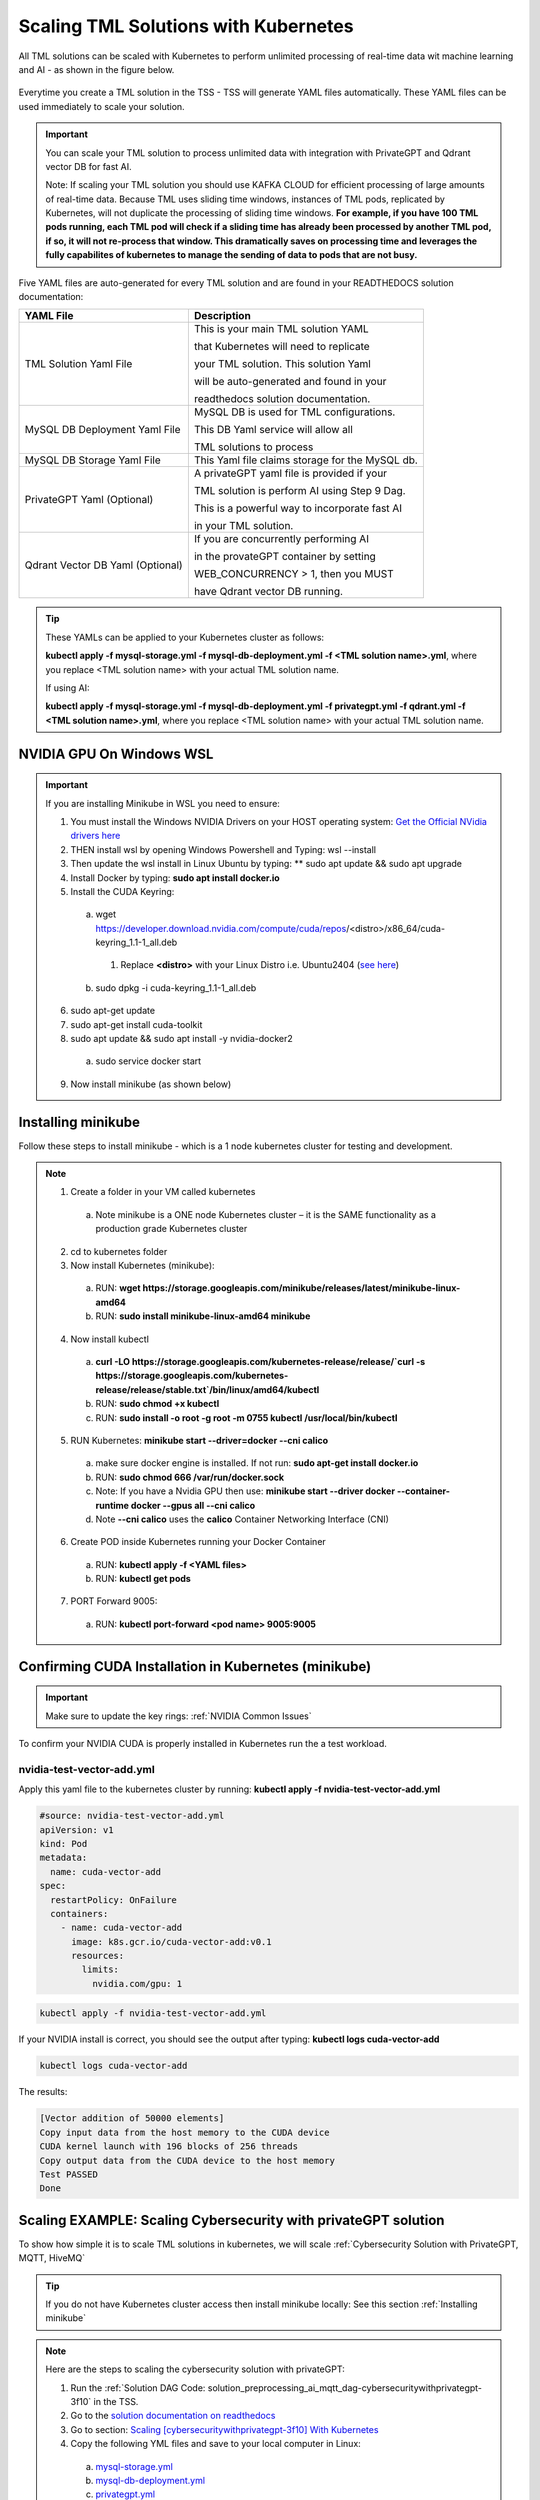 Scaling TML Solutions with Kubernetes
=================================

All TML solutions can be scaled with Kubernetes to perform unlimited processing of real-time data wit machine learning and AI - as shown in the figure below.

.. figure:: kube.png
   :scale: 70%

Everytime you create a TML solution in the TSS - TSS will generate YAML files automatically.  These YAML files can be used immediately to scale your solution.

.. important::
   You can scale your TML solution to process unlimited data with integration with PrivateGPT and Qdrant vector DB for fast AI. 

   Note: If scaling your TML solution you should use KAFKA CLOUD for efficient processing of large amounts of real-time data.  Because TML uses sliding time windows, instances of TML pods, 
   replicated by Kubernetes, will not duplicate the processing of sliding time windows.  **For example, if you have 100 TML pods running, each TML pod will check if a sliding time has 
   already 
   been processed by another TML pod, if so, it will not re-process that window.  This dramatically saves on processing time and leverages the fully capabilites of kubernetes to manage the 
   sending of data to pods that are not busy.** 

Five YAML files are auto-generated for every TML solution and are found in your READTHEDOCS solution documentation:

.. list-table::

   * - **YAML File**
     - **Description**
   * - TML Solution Yaml File
     - This is your main TML solution YAML 

       that Kubernetes will need to replicate 

       your TML solution.  This solution Yaml

       will be auto-generated and found in your 

       readthedocs solution documentation.
   * - MySQL DB Deployment Yaml File
     - MySQL DB is used for TML configurations.  

       This DB Yaml service will allow all 

       TML solutions to process
   * - MySQL DB Storage Yaml File
     - This Yaml file claims storage for the MySQL db.
   * - PrivateGPT Yaml (Optional)
     - A privateGPT yaml file is provided if your

       TML solution is perform AI using Step 9 Dag.

       This is a powerful way to incorporate fast AI 

       in your TML solution.
   * - Qdrant Vector DB Yaml (Optional)
     - If you are concurrently performing AI 

       in the provateGPT container by setting 

       WEB_CONCURRENCY > 1, then you MUST 

       have Qdrant vector DB running.
  
.. tip::
   These YAMLs can be applied to your Kubernetes cluster as follows:

   **kubectl apply -f mysql-storage.yml -f mysql-db-deployment.yml -f <TML solution name>.yml**, where you replace <TML solution name> with your actual TML solution name.

   If using AI:

   **kubectl apply -f mysql-storage.yml -f mysql-db-deployment.yml -f privategpt.yml -f qdrant.yml -f <TML solution name>.yml**, where you replace <TML solution name> with your actual TML 
   solution name.

NVIDIA GPU On Windows WSL
------------------

.. important::

   If you are installing Minikube in WSL you need to ensure:

   1. You must install the Windows NVIDIA Drivers on your HOST operating system: `Get the Official NVidia drivers here <https://www.nvidia.com/en-us/drivers/>`_

   2. THEN install wsl by opening Windows Powershell and Typing:  wsl --install

   3. Then update the wsl install in Linux Ubuntu by typing: ** sudo apt update && sudo apt upgrade

   4. Install Docker by typing: **sudo apt install docker.io**

   5. Install the CUDA Keyring: 
     a. wget https://developer.download.nvidia.com/compute/cuda/repos/<distro>/x86_64/cuda-keyring_1.1-1_all.deb
      1. Replace **<distro>** with your Linux Distro i.e. Ubuntu2404 (`see here <https://docs.nvidia.com/cuda/cuda-installation-guide-linux/index.html#ubuntu>`_)
     b. sudo dpkg -i cuda-keyring_1.1-1_all.deb

   6. sudo apt-get update

   7. sudo apt-get install cuda-toolkit 

   8. sudo apt update && sudo apt install -y nvidia-docker2
    a. sudo service docker start

   9. Now install minikube (as shown below)

 
Installing minikube
-------------------

Follow these steps to install minikube - which is a 1 node kubernetes cluster for testing and development.

.. note::
      1.	Create a folder in your VM called kubernetes
       a. Note minikube is a ONE node Kubernetes cluster – it is the SAME functionality as a production grade Kubernetes cluster
      2.	cd to kubernetes folder
      3. Now install Kubernetes (minikube):
       a. RUN: **wget https://storage.googleapis.com/minikube/releases/latest/minikube-linux-amd64**
       b. RUN: **sudo install minikube-linux-amd64 minikube**
      
      4.	Now install kubectl
       a. **curl -LO https://storage.googleapis.com/kubernetes-release/release/`curl -s https://storage.googleapis.com/kubernetes-release/release/stable.txt`/bin/linux/amd64/kubectl**
       b. RUN: **sudo chmod +x kubectl**
       c. RUN: **sudo install -o root -g root -m 0755 kubectl /usr/local/bin/kubectl**
      
      5.	RUN Kubernetes: **minikube start --driver=docker \-\-cni calico**
       a. make sure docker engine is installed. If not run: **sudo apt-get install docker.io**
       b. RUN: **sudo chmod 666 /var/run/docker.sock**
       c. Note: If you have a Nvidia GPU then use: **minikube start --driver docker \-\-container-runtime docker \-\-gpus all \-\-cni calico**
       d. Note **\-\-cni calico** uses the **calico** Container Networking Interface (CNI)

      6.	Create POD inside Kubernetes running your Docker Container
       a. RUN: **kubectl apply -f <YAML files>**
       b. RUN: **kubectl get pods**
            
      7.	PORT Forward 9005:
       a. RUN: **kubectl port-forward <pod name> 9005:9005**

Confirming CUDA Installation in Kubernetes (minikube)
-----------------------------------

.. important::

   Make sure to update the key rings: :ref:`NVIDIA Common Issues`

To confirm your NVIDIA CUDA is properly installed in Kubernetes run the a test workload.

nvidia-test-vector-add.yml
^^^^^^^^^^^^^^^^^

Apply this yaml file to the kubernetes cluster by running: **kubectl apply -f nvidia-test-vector-add.yml**

.. code-block::

      #source: nvidia-test-vector-add.yml
      apiVersion: v1
      kind: Pod
      metadata:
        name: cuda-vector-add
      spec:
        restartPolicy: OnFailure
        containers:
          - name: cuda-vector-add
            image: k8s.gcr.io/cuda-vector-add:v0.1
            resources:
              limits:
                nvidia.com/gpu: 1

.. code-block::
 
   kubectl apply -f nvidia-test-vector-add.yml


If your NVIDIA install is correct, you should see the output after typing: **kubectl logs cuda-vector-add**

.. code-block::

   kubectl logs cuda-vector-add

The results:

.. code-block::

    [Vector addition of 50000 elements]
    Copy input data from the host memory to the CUDA device
    CUDA kernel launch with 196 blocks of 256 threads
    Copy output data from the CUDA device to the host memory
    Test PASSED
    Done

Scaling EXAMPLE: Scaling Cybersecurity with privateGPT solution
--------------------------------------------

To show how simple it is to scale TML solutions in kubernetes, we will scale :ref:`Cybersecurity Solution with PrivateGPT, MQTT, HiveMQ`

.. tip::
   If you do not have Kubernetes cluster access then install minikube locally: See this section :ref:`Installing minikube`

.. note::
   Here are the steps to scaling the cybersecurity solution with privateGPT:

   1. Run the :ref:`Solution DAG Code: solution_preprocessing_ai_mqtt_dag-cybersecuritywithprivategpt-3f10` in the TSS.  
   2. Go to the `solution documentation on readthedocs <https://cybersecuritywithprivategpt-3f10.readthedocs.io/en/latest/index.html>`_
   3. Go to section: `Scaling [cybersecuritywithprivategpt-3f10] With Kubernetes <https://cybersecuritywithprivategpt-3f10.readthedocs.io/en/latest/kube.html#scaling-cybersecuritywithprivategpt-3f10-with-kubernetes>`_
   4. Copy the following YML files and save to your local computer in Linux:
     a. `mysql-storage.yml <https://cybersecuritywithprivategpt-3f10.readthedocs.io/en/latest/kube.html#mysql-storage-yml>`_
     b. `mysql-db-deployment.yml <https://cybersecuritywithprivategpt-3f10.readthedocs.io/en/latest/kube.html#mysql-db-deployment-yml>`_
     c. `privategpt.yml <https://cybersecuritywithprivategpt-3f10.readthedocs.io/en/latest/kube.html#privategpt-yml>`_
     d. `qdrant.yml <https://cybersecuritywithprivategpt-3f10.readthedocs.io/en/latest/kube.html#qdrant-yml>`_
     e. `cybersecuritywithprivategpt-3f10.yml <https://cybersecuritywithprivategpt-3f10.readthedocs.io/en/latest/kube.html#cybersecuritywithprivategpt-3f10-yml>`_
   5. Now apply the YML files to your Kubernetes cluster:
     a. **kubectl apply -f mysql-storage.yml -f mysql-db-deployment.yml -f qdrant.yml -f privategpt.yml -f cybersecuritywithprivategpt-3f10.yml**
   6. Run: **kubectl get pods**
     a. You should see a list of pods - as shown in figure below.
   7. Run the Cybersecurity dashboard.
     a. Run: **kubectl get deployment**
     b. Run: **kubectl port-forward deployment/<deployment name> 9005:<SOLUTIONVIPERVIZPORT>**
     c. Run the Dashboard - it should look like :ref:`The Dashboard with PrivateGPT`:
         `http://localhost:9005/tml-cisco-network-privategpt-monitor.html?topic=cisco-network-preprocess,cisco-network- 
         privategpt&offset=-1&groupid=&rollbackoffset=400&topictype=prediction&append=0&secure=1 <http://localhost:9005/tml-cisco-network-privategpt-monitor.html?topic=cisco-network-preprocess,cisco-network- 
         privategpt&offset=-1&groupid=&rollbackoffset=400&topictype=prediction&append=0&secure=1>`_

This image shows 3 replicas of the TML solution: cybersecuritywithprivategpt-3f10, along with a mysql pod and a privategpt pod.  

.. figure:: kubectl.png
   :scale: 50%

.. tip::
   The number of replicas can be changed in the **cybersecuritywithprivategpt-3f10.yml** file: look for **replicas**.  You can increase or decrease the number of replicas based on the amout of real-time data you are processing.

   To inside the pods, you can type command: 

    COMMAND: **kubectl exec -it <pod name> \-\- bash** (replace <pod name> with actual pod name)

   To delete the pods type:

    COMMAND: **kubectl delete all \-\-all \-\-all-namespaces**

   To get information on a pod type:

    COMMAND: **kubectl describe pod <pod name>** (replace <pod name> with actual pod name)

